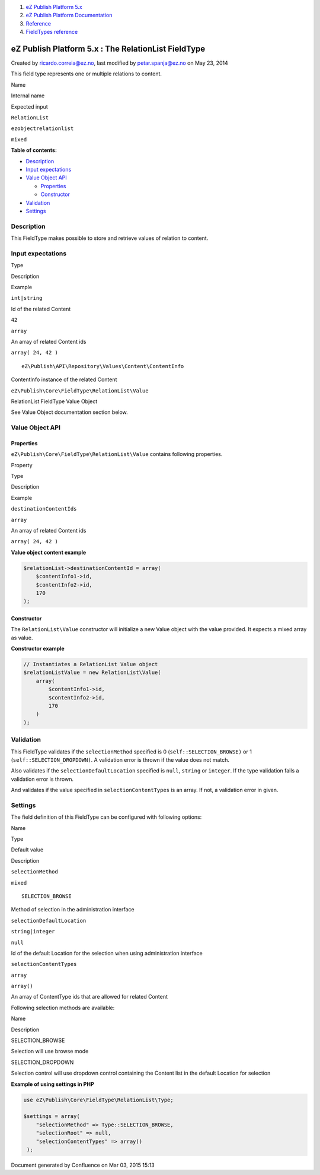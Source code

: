 #. `eZ Publish Platform 5.x <index.html>`__
#. `eZ Publish Platform
   Documentation <eZ-Publish-Platform-Documentation_1114149.html>`__
#. `Reference <Reference_10158191.html>`__
#. `FieldTypes reference <FieldTypes-reference_10158198.html>`__

eZ Publish Platform 5.x : The RelationList FieldType
====================================================

Created by ricardo.correia@ez.no, last modified by petar.spanja@ez.no on
May 23, 2014

This field type represents one or multiple relations to content.

Name

Internal name

Expected input

``RelationList``

``ezobjectrelationlist``

``mixed``

**Table of contents:**

-  `Description <#TheRelationListFieldType-Description>`__
-  `Input expectations <#TheRelationListFieldType-Inputexpectations>`__
-  `Value Object API <#TheRelationListFieldType-ValueObjectAPI>`__

   -  `Properties <#TheRelationListFieldType-Properties>`__
   -  `Constructor <#TheRelationListFieldType-Constructor>`__

-  `Validation <#TheRelationListFieldType-Validation>`__
-  `Settings <#TheRelationListFieldType-Settings>`__

Description
-----------

This FieldType makes possible to store and retrieve values of relation
to content.

Input expectations
------------------

Type

Description

Example

``int|string``

Id of the related Content

``42``

``array``

An array of related Content ids

``array( 24, 42 )``

::

    eZ\Publish\API\Repository\Values\Content\ContentInfo

ContentInfo instance of the related Content

 

``eZ\Publish\Core\FieldType\RelationList\Value``

RelationList FieldType Value Object

See Value Object documentation section below.

Value Object API
----------------

Properties
~~~~~~~~~~

``eZ\Publish\Core\FieldType\RelationList\Value`` contains following
properties.

Property

Type

Description

Example

``destinationContentIds``

``array``

An array of related Content ids

``array( 24, 42 )``

**Value object content example**

.. code:: theme:

    $relationList->destinationContentId = array( 
        $contentInfo1->id,
        $contentInfo2->id,
        170
    );

Constructor
~~~~~~~~~~~

The \ ``RelationList``\ ``\Value`` constructor will initialize a new
Value object with the value provided. It expects a mixed array as value.

**Constructor example**

.. code:: theme:

    // Instantiates a RelationList Value object
    $relationListValue = new RelationList\Value(
        array(
            $contentInfo1->id,
            $contentInfo2->id,
            170     
        )
    );

Validation
----------

This FieldType validates if the ``selectionMethod`` specified is 0
(``self::SELECTION_BROWSE)`` or 1 (``self::SELECTION_DROPDOWN)``. A
validation error is thrown if the value does not match.

Also validates if the ``selectionDefaultLocation`` specified is
``null``, ``string`` or ``integer``. If the type validation fails a
validation error is thrown.

And validates if the value specified in ``selectionContentTypes`` is an
array. If not, a validation error in given.

Settings
--------

The field definition of this FieldType can be configured with following
options:

Name

Type

Default value

Description

``selectionMethod``

``mixed``

::

    SELECTION_BROWSE

Method of selection in the administration interface

``selectionDefaultLocation``

``string|integer``

``null``

Id of the default Location for the selection when using administration
interface

``selectionContentTypes``

``array``

``array()``

An array of ContentType ids that are allowed for related Content

Following selection methods are available:

Name

Description

SELECTION\_BROWSE

Selection will use browse mode

SELECTION\_DROPDOWN

Selection control will use dropdown control containing the Content list
in the default Location for selection

**Example of using settings in PHP**

.. code:: theme:

    use eZ\Publish\Core\FieldType\RelationList\Type;

    $settings = array(
        "selectionMethod" => Type::SELECTION_BROWSE,
        "selectionRoot" => null,
        "selectionContentTypes" => array()
     );

Document generated by Confluence on Mar 03, 2015 15:13
